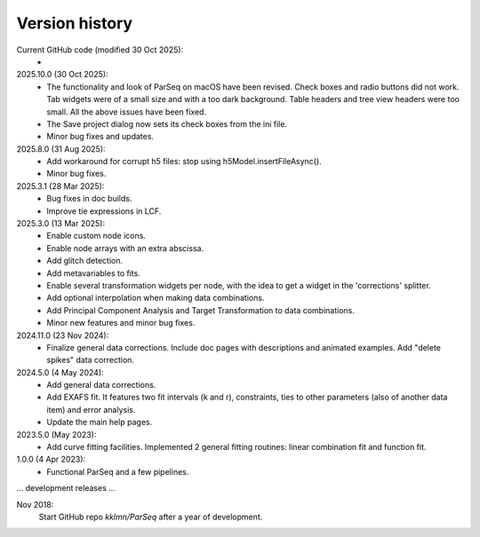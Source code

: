 .. _history:

Version history
---------------

Current GitHub code (modified 30 Oct 2025):
    -

2025.10.0 (30 Oct 2025):
    - The functionality and look of ParSeq on macOS have been revised. Check
      boxes and radio buttons did not work. Tab widgets were of a small size
      and with a too dark background. Table headers and tree view headers were
      too small. All the above issues have been fixed.

    - The Save project dialog now sets its check boxes from the ini file.

    - Minor bug fixes and updates.

2025.8.0 (31 Aug 2025):
    - Add workaround for corrupt h5 files: stop using h5Model.insertFileAsync().

    - Minor bug fixes.

2025.3.1 (28 Mar 2025):
    - Bug fixes in doc builds.

    - Improve tie expressions in LCF.

2025.3.0 (13 Mar 2025):
    - Enable custom node icons.

    - Enable node arrays with an extra abscissa.

    - Add glitch detection.

    - Add metavariables to fits.

    - Enable several transformation widgets per node, with the idea to get a
      widget in the 'corrections' splitter.

    - Add optional interpolation when making data combinations.

    - Add Principal Component Analysis and Target Transformation to data
      combinations.

    - Minor new features and minor bug fixes.

2024.11.0 (23 Nov 2024):
    - Finalize general data corrections. Include doc pages with descriptions
      and animated examples. Add "delete spikes" data correction.

2024.5.0 (4 May 2024):
    - Add general data corrections.

    - Add EXAFS fit. It features two fit intervals (k and r), constraints,
      ties to other parameters (also of another data item) and error analysis.

    - Update the main help pages.

2023.5.0 (May 2023):
    - Add curve fitting facilities. Implemented 2 general fitting routines:
      linear combination fit and function fit.

1.0.0 (4 Apr 2023):
    - Functional ParSeq and a few pipelines.

... development releases ...

Nov 2018:
    Start GitHub repo `kklmn/ParSeq` after a year of development.
